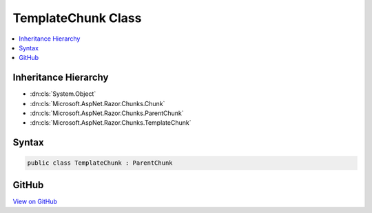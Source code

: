 

TemplateChunk Class
===================



.. contents:: 
   :local:







Inheritance Hierarchy
---------------------


* :dn:cls:`System.Object`
* :dn:cls:`Microsoft.AspNet.Razor.Chunks.Chunk`
* :dn:cls:`Microsoft.AspNet.Razor.Chunks.ParentChunk`
* :dn:cls:`Microsoft.AspNet.Razor.Chunks.TemplateChunk`








Syntax
------

.. code-block:: csharp

   public class TemplateChunk : ParentChunk





GitHub
------

`View on GitHub <https://github.com/aspnet/apidocs/blob/master/aspnet/razor/src/Microsoft.AspNet.Razor/Chunks/TemplateChunk.cs>`_





.. dn:class:: Microsoft.AspNet.Razor.Chunks.TemplateChunk

